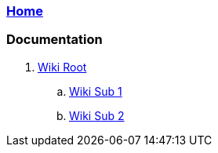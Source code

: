 === link:Home.asciidoc[Home]

=== Documentation

. link:src/main/asciidoc/wiki-root.asciidoc[Wiki Root]
.. link:src/main/asciidoc/wiki-sub-1.adoc[Wiki Sub 1]
.. link:src/main/asciidoc/wiki-sub-2.adoc[Wiki Sub 2]